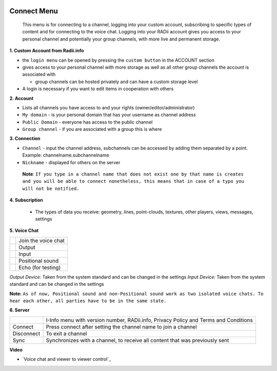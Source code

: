 
.. icon Menu

.. image:: /tutorial/Radii_Icons/connect.png
  :scale: 120%

.. image of Radii and the Connect Menu

************
Connect Menu
************

    This menu is for connecting to a channel, logging into your custom account, subscribing to specific types of content and for connecting to the voice chat.
    Logging into your RADii account gives you access to your personal channel and potentially your group channels, with more live and permanent storage.

.. image:: ../images/02_Menu_connect_zuschnitt.png
   :scale: 70%
   :class: float-left
   :align: right

**1. Custom Account from Radii.info**

- the ``login menu`` can be opened by pressing the ``custom button`` in the ACCOUNT section
- gives access to your personal channel with more storage as well as all other group channels the account is associated with
   
  - group channels can be hosted privately and can have a custom storage level

- A login is necessary if you want to edit items in cooperation with others

**2. Account**

- Lists all channels you have access to and your rights (owner/editor/administrator)
- ``My domain`` - is your personal domain that has your username as channel address
- ``Public Domain`` - everyone has access to the public channel
- ``Group channel`` - if you are associated with a group this is where 

**3. Connection**

- ``Channel`` - input the channel address,  subchannels can be accessed by adding them separated by a point. Example: channelname.subchannelname
- ``Nickname`` - displayed for others on the server

 **Note**: ``If you type in a channel name that does not exist one by that name is creates and you will be able to connect nonetheless, this means that in case of a typo you will not be notified.``

**4. Subscription**

   - The types of data you receive: geometry, lines, point-clouds, textures, other players, views, messages, settings

**5. Voice Chat**

.. table::
  :align: left

  =============================================================  ======================
  .. image:: /tutorial/Radii_Icons/Channel.png                   Join the voice chat
  .. image:: /tutorial/Radii_Icons/speaker_24_inv.png            Output
  .. image:: /tutorial/Radii_Icons/microphone_24_inv.png         Input
  .. image:: /tutorial/Radii_Icons/spatial_sound_24_inv.png      Positional sound  
  .. image:: /tutorial/Radii_Icons/debug_24_inv.png              Echo (for testing)
  =============================================================  ======================

*Output Device:* Taken from the system standard and can be changed in the settings
*Input Device:* Taken from the system standard and can be changed in the settings

**Note:** ``As of now, Positional sound and non-Positional sound work as two isolated voice chats. 
To hear each other, all parties have to be in the same state.``

**6. Server**

.. table::
  :align: left

  ====================================================  ==============================================================
  .. image:: /tutorial/Radii_Icons/Info_inv.png         I-Info menu with version number, RADii.info, Privacy Policy and Terms and Conditions
  Connect                                               Press connect after setting the channel name to join a channel
  Disconnect                                            To exit a channel
  Sync                                                  Synchronizes with a channel, to receive all content that was previously sent
  ====================================================  ==============================================================

**Video**

- `Voice chat and viewer to viewer control`_